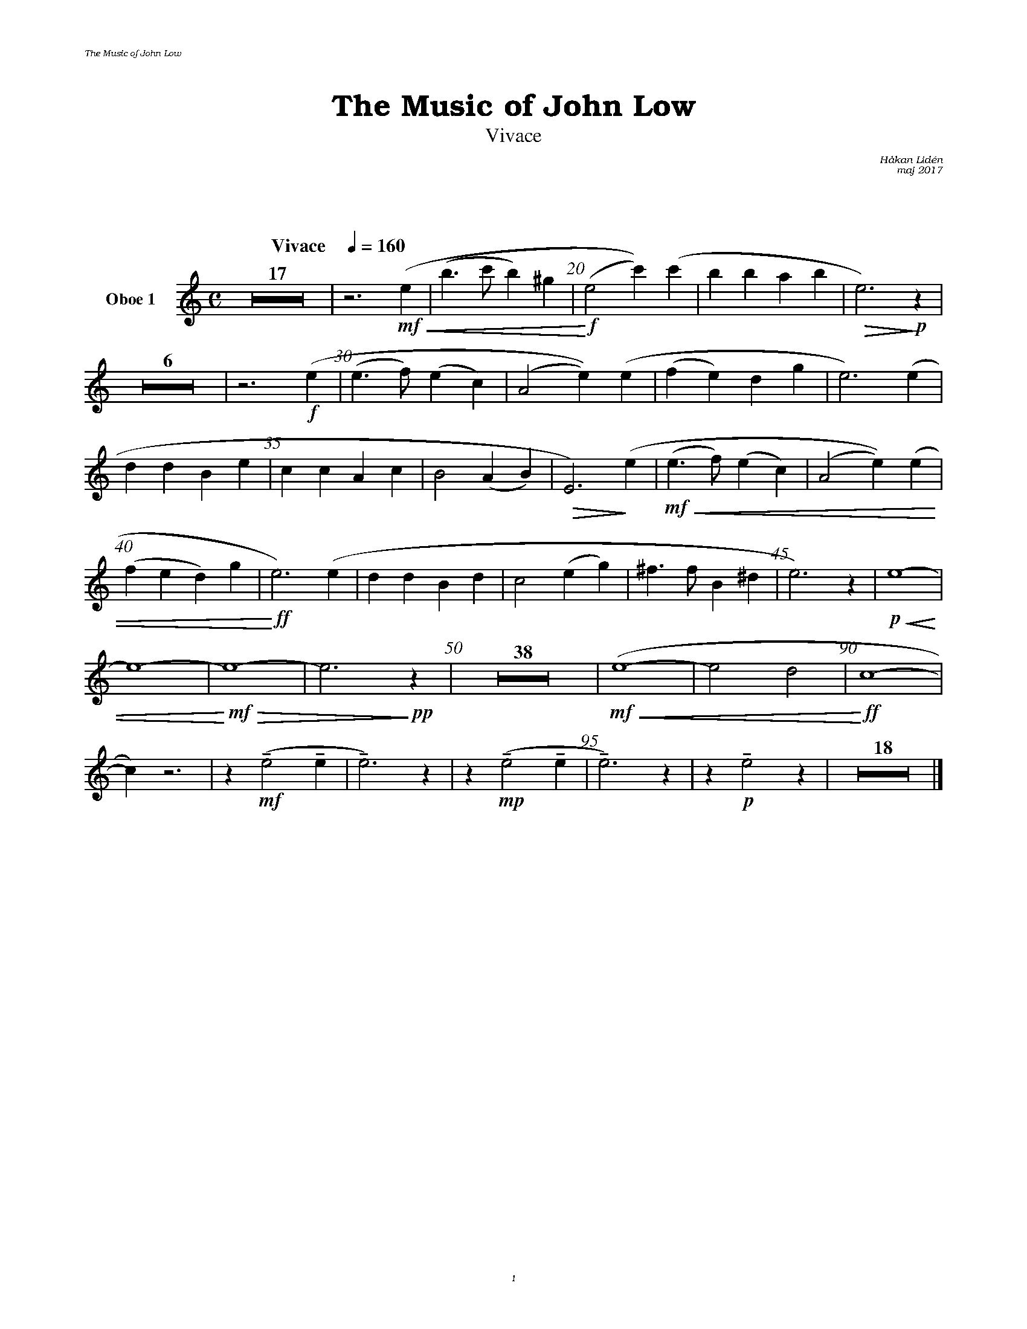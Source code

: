 %%deco sp 6 pf 20 0 0 sp
%%deco niente 6 pf 20 0 0 niente

%%setfont-1 Bookman-LightItalic 18
%%setfont-2 Times-LightItalic 15
%%titlefont Bookman-Demi 24
%%headerfont Bookman-LightItalic 7
%%footerfont Bookman-LightItalic 7
%%composerfont Bookman-LightItalic 8

%%header "The Music of John Low		"
%%footer "	$P	"

%%staffsep 1.6cm
%staffnonote 0
%%indent 0.7cm
%%musicspace 1.6cm
%%autoclef 0
%%barnumbers 5
%%measurebox 0

%%abc-charset utf-8

X:1
T:The Music of John Low
T:Vivace
C:Håkan Lidén
C:maj 2017
Q:"Vivace    " 1/4=160
M:C
L:1/4
K:Am
V:ob1 nm="Oboe 1"
Z17 | z3 !mf!!<(!(e | (b>c' b)^g | !<)!!f!(e2 c'))(c'| bb ab |!>(! e3)!>)!!p! z | 
Z6 | z3 !f!(e | (e>f) (ec) | (A2 e))(e | (fe) dg | e3) (e | 
dd Be | cc Ac | B2 (AB) |!>(! E3) !>)!(e |!mf!!<(! (e>f) (ec) | (A2 e))(e | 
(fe d)g |!<)!!ff! e3) (e | dd Bd | c2 (eg) | ^f>f B^d | e3) z | !p!!<(!e4- | 
e4- |!<)!!mf! !>(!e4- | e3 !>)!!pp!z | Z38 | !mf!!<(!(e4- | e2 d2 | !<)!!ff!c4- | 
c) z3 | z !mf!!tenuto!(e2 !tenuto!e | !tenuto!e3) z | z !mp!!tenuto!(e2 !tenuto!e | !tenuto!e3) z | z !p!!tenuto!e2 z | Z18 |]